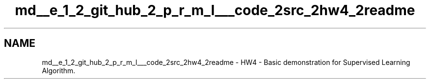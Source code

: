 .TH "md__e_1_2_git_hub_2_p_r_m_l___code_2src_2hw4_2readme" 3Version 1.0.0" "PRML_Code_Documents" \" -*- nroff -*-
.ad l
.nh
.SH NAME
md__e_1_2_git_hub_2_p_r_m_l___code_2src_2hw4_2readme \- HW4 - Basic demonstration for Supervised Learning Algorithm\&. 
.PP

